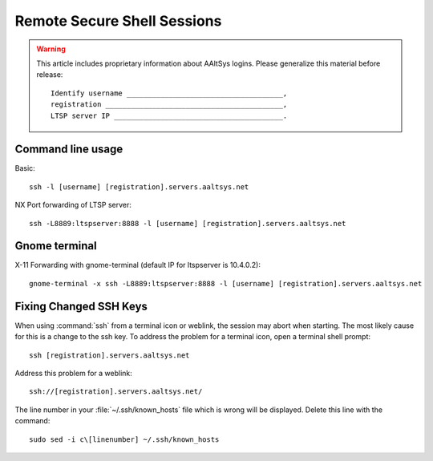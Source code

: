 #############################
 Remote Secure Shell Sessions
#############################

.. Warning::

   This article includes proprietary information about AAltSys logins. Please 
   generalize this material before release::

     Identify username _____________________________________,
     registration __________________________________________,
     LTSP server IP ________________________________________.

Command line usage
=============================

Basic::

  ssh -l [username] [registration].servers.aaltsys.net

NX Port forwarding of LTSP server::

  ssh -L8889:ltspserver:8888 -l [username] [registration].servers.aaltsys.net

Gnome terminal
=============================

X-11 Forwarding with gnome-terminal (default IP for ltspserver is 10.4.0.2)::

  gnome-terminal -x ssh -L8889:ltspserver:8888 -l [username] [registration].servers.aaltsys.net

Fixing Changed SSH Keys
=============================

When using :command:`ssh` from a terminal icon or weblink, the session may 
abort when starting. The most likely cause for this is a change to the ssh 
key. To address the problem for a terminal icon, open a terminal shell prompt:: 

  ssh [registration].servers.aaltsys.net

Address this problem for a weblink::

  ssh://[registration].servers.aaltsys.net/

The line number in your :file:`~/.ssh/known_hosts` file which is wrong will be 
displayed. Delete this line with the command::

  sudo sed -i c\[linenumber] ~/.ssh/known_hosts
